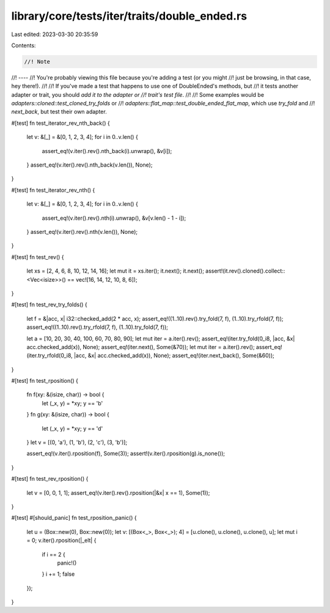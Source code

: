 library/core/tests/iter/traits/double_ended.rs
==============================================

Last edited: 2023-03-30 20:35:59

Contents:

.. code-block:: rs

    //! Note
//! ----
//! You're probably viewing this file because you're adding a test (or you might
//! just be browsing, in that case, hey there!).
//!
//! If you've made a test that happens to use one of DoubleEnded's methods, but
//! it tests another adapter or trait, you should *add it to the adapter or
//! trait's test file*.
//!
//! Some examples would be `adapters::cloned::test_cloned_try_folds` or
//! `adapters::flat_map::test_double_ended_flat_map`, which use `try_fold` and
//! `next_back`, but test their own adapter.

#[test]
fn test_iterator_rev_nth_back() {
    let v: &[_] = &[0, 1, 2, 3, 4];
    for i in 0..v.len() {
        assert_eq!(v.iter().rev().nth_back(i).unwrap(), &v[i]);
    }
    assert_eq!(v.iter().rev().nth_back(v.len()), None);
}

#[test]
fn test_iterator_rev_nth() {
    let v: &[_] = &[0, 1, 2, 3, 4];
    for i in 0..v.len() {
        assert_eq!(v.iter().rev().nth(i).unwrap(), &v[v.len() - 1 - i]);
    }
    assert_eq!(v.iter().rev().nth(v.len()), None);
}

#[test]
fn test_rev() {
    let xs = [2, 4, 6, 8, 10, 12, 14, 16];
    let mut it = xs.iter();
    it.next();
    it.next();
    assert!(it.rev().cloned().collect::<Vec<isize>>() == vec![16, 14, 12, 10, 8, 6]);
}

#[test]
fn test_rev_try_folds() {
    let f = &|acc, x| i32::checked_add(2 * acc, x);
    assert_eq!((1..10).rev().try_fold(7, f), (1..10).try_rfold(7, f));
    assert_eq!((1..10).rev().try_rfold(7, f), (1..10).try_fold(7, f));

    let a = [10, 20, 30, 40, 100, 60, 70, 80, 90];
    let mut iter = a.iter().rev();
    assert_eq!(iter.try_fold(0_i8, |acc, &x| acc.checked_add(x)), None);
    assert_eq!(iter.next(), Some(&70));
    let mut iter = a.iter().rev();
    assert_eq!(iter.try_rfold(0_i8, |acc, &x| acc.checked_add(x)), None);
    assert_eq!(iter.next_back(), Some(&60));
}

#[test]
fn test_rposition() {
    fn f(xy: &(isize, char)) -> bool {
        let (_x, y) = *xy;
        y == 'b'
    }
    fn g(xy: &(isize, char)) -> bool {
        let (_x, y) = *xy;
        y == 'd'
    }
    let v = [(0, 'a'), (1, 'b'), (2, 'c'), (3, 'b')];

    assert_eq!(v.iter().rposition(f), Some(3));
    assert!(v.iter().rposition(g).is_none());
}

#[test]
fn test_rev_rposition() {
    let v = [0, 0, 1, 1];
    assert_eq!(v.iter().rev().rposition(|&x| x == 1), Some(1));
}

#[test]
#[should_panic]
fn test_rposition_panic() {
    let u = (Box::new(0), Box::new(0));
    let v: [(Box<_>, Box<_>); 4] = [u.clone(), u.clone(), u.clone(), u];
    let mut i = 0;
    v.iter().rposition(|_elt| {
        if i == 2 {
            panic!()
        }
        i += 1;
        false
    });
}


